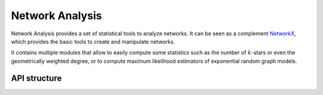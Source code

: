 .. Network Analysis documentation master file, created by
   sphinx-quickstart on Mon Jun 19 18:51:46 2023.
   You can adapt this file completely to your liking, but it should at least
   contain the root `toctree` directive.

Network Analysis
================

Network Analysis provides a set of statistical tools to analyze networks. It can be seen as a complement `NetworkX <https://networkx.org/>`_, which provides the basic tools to create and manipulate networks.

It contains multiple modules that allow to easily compute some statistics such as the number of :math:`k`-stars or even the geometrically weighted degree, or to compute maximum likelihood estimators of exponential random graph models.


API structure
-------------

.. Describe the API structure here.

